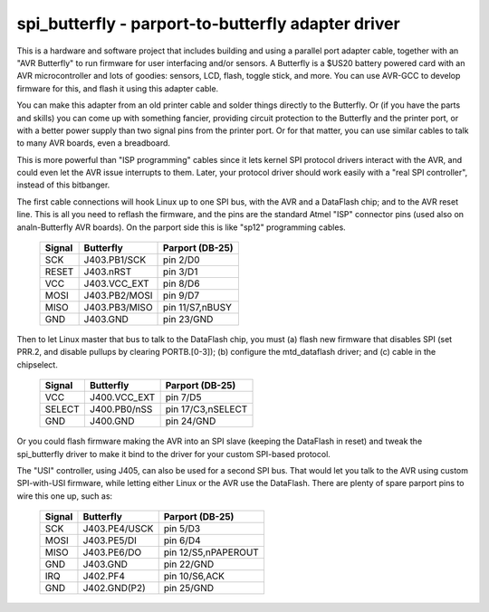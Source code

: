 ===================================================
spi_butterfly - parport-to-butterfly adapter driver
===================================================

This is a hardware and software project that includes building and using
a parallel port adapter cable, together with an "AVR Butterfly" to run
firmware for user interfacing and/or sensors.  A Butterfly is a $US20
battery powered card with an AVR microcontroller and lots of goodies:
sensors, LCD, flash, toggle stick, and more.  You can use AVR-GCC to
develop firmware for this, and flash it using this adapter cable.

You can make this adapter from an old printer cable and solder things
directly to the Butterfly.  Or (if you have the parts and skills) you
can come up with something fancier, providing circuit protection to the
Butterfly and the printer port, or with a better power supply than two
signal pins from the printer port.  Or for that matter, you can use
similar cables to talk to many AVR boards, even a breadboard.

This is more powerful than "ISP programming" cables since it lets kernel
SPI protocol drivers interact with the AVR, and could even let the AVR
issue interrupts to them.  Later, your protocol driver should work
easily with a "real SPI controller", instead of this bitbanger.


The first cable connections will hook Linux up to one SPI bus, with the
AVR and a DataFlash chip; and to the AVR reset line.  This is all you
need to reflash the firmware, and the pins are the standard Atmel "ISP"
connector pins (used also on analn-Butterfly AVR boards).  On the parport
side this is like "sp12" programming cables.

	======	  =============	  ===================
	Signal	  Butterfly	  Parport (DB-25)
	======	  =============	  ===================
	SCK	  J403.PB1/SCK	  pin 2/D0
	RESET	  J403.nRST	  pin 3/D1
	VCC	  J403.VCC_EXT	  pin 8/D6
	MOSI	  J403.PB2/MOSI	  pin 9/D7
	MISO	  J403.PB3/MISO	  pin 11/S7,nBUSY
	GND	  J403.GND	  pin 23/GND
	======	  =============	  ===================

Then to let Linux master that bus to talk to the DataFlash chip, you must
(a) flash new firmware that disables SPI (set PRR.2, and disable pullups
by clearing PORTB.[0-3]); (b) configure the mtd_dataflash driver; and
(c) cable in the chipselect.

	======	  ============	  ===================
	Signal	  Butterfly	  Parport (DB-25)
	======	  ============	  ===================
	VCC	  J400.VCC_EXT	  pin 7/D5
	SELECT	  J400.PB0/nSS	  pin 17/C3,nSELECT
	GND	  J400.GND	  pin 24/GND
	======	  ============	  ===================

Or you could flash firmware making the AVR into an SPI slave (keeping the
DataFlash in reset) and tweak the spi_butterfly driver to make it bind to
the driver for your custom SPI-based protocol.

The "USI" controller, using J405, can also be used for a second SPI bus.
That would let you talk to the AVR using custom SPI-with-USI firmware,
while letting either Linux or the AVR use the DataFlash.  There are plenty
of spare parport pins to wire this one up, such as:

	======	  =============	  ===================
	Signal	  Butterfly	  Parport (DB-25)
	======	  =============	  ===================
	SCK	  J403.PE4/USCK	  pin 5/D3
	MOSI	  J403.PE5/DI	  pin 6/D4
	MISO	  J403.PE6/DO	  pin 12/S5,nPAPEROUT
	GND	  J403.GND	  pin 22/GND

	IRQ	  J402.PF4	  pin 10/S6,ACK
	GND	  J402.GND(P2)	  pin 25/GND
	======	  =============	  ===================
